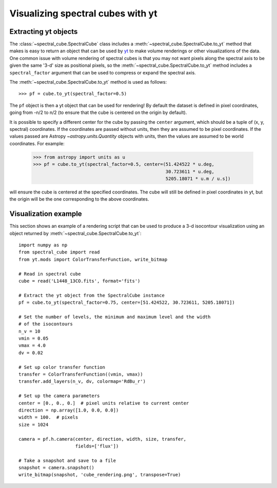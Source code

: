 Visualizing spectral cubes with yt
==================================

Extracting yt objects
---------------------

The :class:`~spectral_cube.SpectralCube` class includes a
:meth:`~spectral_cube.SpectralCube.to_yt` method that makes is easy to return
an object that can be used by `yt <http://yt-project.org>`_ to make volume
renderings or other visualizations of the data. One common issue with volume
rendering of spectral cubes is that you may not want pixels along the
spectral axis to be given the same '3-d' size as positional pixels, so the
:meth:`~spectral_cube.SpectralCube.to_yt` method includes a
``spectral_factor`` argument that can be used to compress or expand the
spectral axis.

The :meth:`~spectral_cube.SpectralCube.to_yt` method is used as follows::

    >>> pf = cube.to_yt(spectral_factor=0.5)

The ``pf`` object is then a yt object that can be used for rendering! By
default the dataset is defined in pixel coordinates, going from -n/2 to n/2
(to ensure that the cube is centered on the origin by default).

It is possible to specify a different center for the cube by passing the
``center`` argument, which should be a tuple of (x, y, spectral) coordinates.
If the coordinates are passed without units, then they are assumed to be
pixel coordinates. If the values passed are Astropy `~astropy.units.Quantity`
objects with units, then the values are assumed to be world coordinates. For
example:

    >>> from astropy import units as u
    >>> pf = cube.to_yt(spectral_factor=0.5, center=(51.424522 * u.deg,
                                                     30.723611 * u.deg,
                                                     5205.18071 * u.m / u.s])

will ensure the cube is centered at the specified coordinates. The cube will
still be defined in pixel coordinates in yt, but the origin will be the one
corresponding to the above coordinates.

.. TODO: add a way to center it on a specific coordinate and return in world
.. coordinate offset.

Visualization example
---------------------

This section shows an example of a rendering script that can be used to
produce a 3-d isocontour visualization using an object returned by
:meth:`~spectral_cube.SpectralCube.to_yt`::

    import numpy as np
    from spectral_cube import read
    from yt.mods import ColorTransferFunction, write_bitmap

    # Read in spectral cube
    cube = read('L1448_13CO.fits', format='fits')

    # Extract the yt object from the SpectralCube instance
    pf = cube.to_yt(spectral_factor=0.75, center=[51.424522, 30.723611, 5205.18071])

    # Set the number of levels, the minimum and maximum level and the width
    # of the isocontours
    n_v = 10
    vmin = 0.05
    vmax = 4.0
    dv = 0.02

    # Set up color transfer function
    transfer = ColorTransferFunction((vmin, vmax))
    transfer.add_layers(n_v, dv, colormap='RdBu_r')

    # Set up the camera parameters
    center = [0., 0., 0.]  # pixel units relative to current center
    direction = np.array([1.0, 0.0, 0.0])
    width = 100.  # pixels
    size = 1024

    camera = pf.h.camera(center, direction, width, size, transfer,
                         fields=['flux'])

    # Take a snapshot and save to a file
    snapshot = camera.snapshot()
    write_bitmap(snapshot, 'cube_rendering.png', transpose=True)